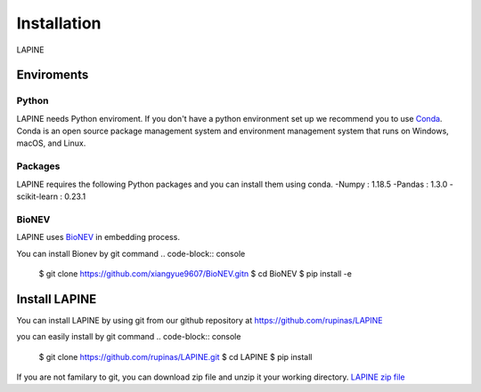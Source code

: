 Installation
============

LAPINE

Enviroments
-----------

Python
''''''

LAPINE needs Python enviroment. If you don't have a python environment set up we recommend you to use `Conda <https://docs.conda.io/en/latest/>`_. Conda is an open source package management system and environment management system that runs on Windows, macOS, and Linux.

Packages
''''''''

LAPINE requires the following Python packages and you can install them using conda. 
-Numpy : 1.18.5
-Pandas : 1.3.0
-scikit-learn : 0.23.1

BioNEV
''''''
LAPINE uses `BioNEV <https://doi.org/10.1093/bioinformatics/btz718/>`_ in embedding process.

You can install Bionev by git command
.. code-block:: console
    $ git clone https://github.com/xiangyue9607/BioNEV.git\n
    $ cd BioNEV
    $ pip install -e


Install LAPINE
--------------

You can install LAPINE by using git from our github repository at https://github.com/rupinas/LAPINE

you can easily install by git command
.. code-block:: console
    $ git clone https://github.com/rupinas/LAPINE.git
    $ cd LAPINE
    $ pip install

If you are not familary to git, you can download zip file and unzip it your working directory.
`LAPINE zip file <https://github.com/rupinas/LAPINE/archive/refs/heads/main.zip/>`_

